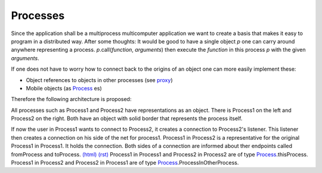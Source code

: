 

.. |processArchitecture| image:: https://github.com/amintos/akira/raw/playground/model/images/processes_and_communication_final.png
.. |user| image:: https://github.com/amintos/akira/raw/playground/model/images/user.png
.. _Process: https://github.com/amintos/akira/blob/playground/process/Process.py
.. _proxy: https://github.com/amintos/akira/blob/playground/process/proxy.py



Processes
=========

Since the application shall be a multiprocess multicomputer application we want to create a basis that makes it easy to program in a distributed way.
After some thoughts: It would be good to have a single object *p* one can carry around anywhere representing a process. 
*p*.call(*function*, *arguments*) then execute the *function* in this process *p* with the given *arguments*.


If one does not have to worry how to connect back to the origins of an object one can more easily implement these:

- Object references to objects in other processes (see proxy_)
- Mobile objects (as Process_ es)


Therefore the following architecture is proposed:


|processArchitecture|


All processes such as Process1 and Process2 have representations as an object.
There is Process1 on the left and Process2 on the right. Both have an object with solid border that represents the process itself.

If now the user |user| in Process1 wants to connect to Process2, it creates a connection to Process2's listener.
This listener then creates a connection on his side of the net for process1.
Process1 in Process2 is a representative for the original Process1 in Process1. It holds the connection.
Both sides of a connection are informed about ther endpoints called fromProcess and toProcess. `(html)
<set_connection_endpoints.html>`__
`(rst)
<set_connection_endpoints.rst>`__
Process1 in Process1 and Process2 in Process2 are of type Process_.thisProcess.
Process1 in Process2 and Process2 in Process1 are of type Process_.ProcessInOtherProcess.

